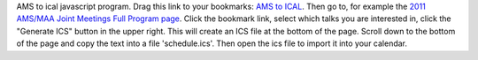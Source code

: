 AMS to ical javascript program.  Drag this link to your bookmarks: `AMS to ICAL <javascript:void((function(){j=document.createElement("SCRIPT");j.src="http://code.jquery.com/jquery-latest.pack.js";document.getElementsByTagName("HEAD")[0].appendChild(j);h=document.createElement("SCRIPT");h.src="https://github.com/jasongrout/ams_ical/raw/master/ams_ical.js";document.getElementsByTagName("HEAD")[0].appendChild(h);})())>`_.  Then go to, for example the `2011 AMS/MAA Joint Meetings Full Program page <http://www.ams.org/meetings/national/jmm/2125_progfull.html>`_.  Click the bookmark link, select which talks you are interested in, click the "Generate ICS" button in the upper right.  This will create an ICS file at the bottom of the page.  Scroll down to the bottom of the page and copy the text into a file 'schedule.ics'.  Then open the ics file to import it into your calendar. 